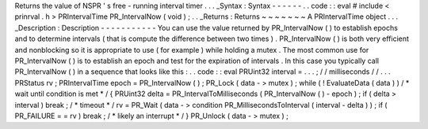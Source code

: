 Returns
the
value
of
NSPR
'
s
free
-
running
interval
timer
.
.
.
_Syntax
:
Syntax
-
-
-
-
-
-
.
.
code
:
:
eval
#
include
<
prinrval
.
h
>
PRIntervalTime
PR_IntervalNow
(
void
)
;
.
.
_Returns
:
Returns
~
~
~
~
~
~
~
A
PRIntervalTime
object
.
.
.
_Description
:
Description
-
-
-
-
-
-
-
-
-
-
-
You
can
use
the
value
returned
by
PR_IntervalNow
(
)
to
establish
epochs
and
to
determine
intervals
(
that
is
compute
the
difference
between
two
times
)
.
PR_IntervalNow
(
)
is
both
very
efficient
and
nonblocking
so
it
is
appropriate
to
use
(
for
example
)
while
holding
a
mutex
.
The
most
common
use
for
PR_IntervalNow
(
)
is
to
establish
an
epoch
and
test
for
the
expiration
of
intervals
.
In
this
case
you
typically
call
PR_IntervalNow
(
)
in
a
sequence
that
looks
like
this
:
.
.
code
:
:
eval
PRUint32
interval
=
.
.
.
;
/
/
milliseconds
/
/
.
.
.
PRStatus
rv
;
PRIntervalTime
epoch
=
PR_IntervalNow
(
)
;
PR_Lock
(
data
-
>
mutex
)
;
while
(
!
EvaluateData
(
data
)
)
/
*
wait
until
condition
is
met
*
/
{
PRUint32
delta
=
PR_IntervalToMilliseconds
(
PR_IntervalNow
(
)
-
epoch
)
;
if
(
delta
>
interval
)
break
;
/
*
timeout
*
/
rv
=
PR_Wait
(
data
-
>
condition
PR_MillisecondsToInterval
(
interval
-
delta
)
)
;
if
(
PR_FAILURE
=
=
rv
)
break
;
/
*
likely
an
interrupt
*
/
}
PR_Unlock
(
data
-
>
mutex
)
;
